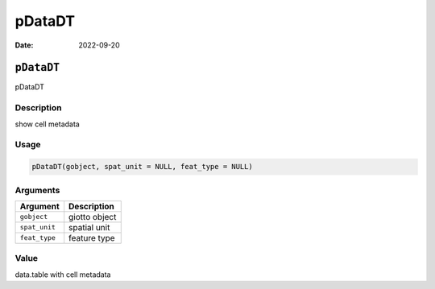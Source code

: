 =======
pDataDT
=======

:Date: 2022-09-20

``pDataDT``
===========

pDataDT

Description
-----------

show cell metadata

Usage
-----

.. code:: r

   pDataDT(gobject, spat_unit = NULL, feat_type = NULL)

Arguments
---------

============= =============
Argument      Description
============= =============
``gobject``   giotto object
``spat_unit`` spatial unit
``feat_type`` feature type
============= =============

Value
-----

data.table with cell metadata
